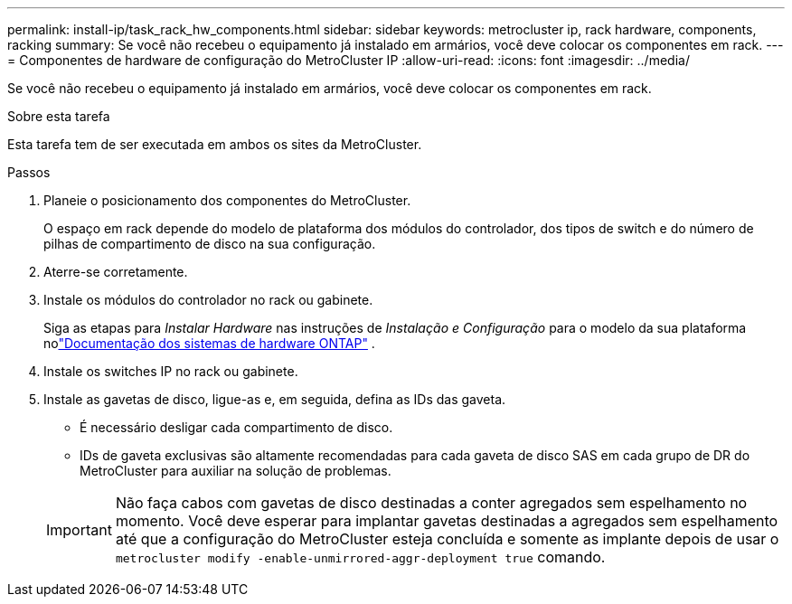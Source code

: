 ---
permalink: install-ip/task_rack_hw_components.html 
sidebar: sidebar 
keywords: metrocluster ip, rack hardware, components, racking 
summary: Se você não recebeu o equipamento já instalado em armários, você deve colocar os componentes em rack. 
---
= Componentes de hardware de configuração do MetroCluster IP
:allow-uri-read: 
:icons: font
:imagesdir: ../media/


[role="lead"]
Se você não recebeu o equipamento já instalado em armários, você deve colocar os componentes em rack.

.Sobre esta tarefa
Esta tarefa tem de ser executada em ambos os sites da MetroCluster.

.Passos
. Planeie o posicionamento dos componentes do MetroCluster.
+
O espaço em rack depende do modelo de plataforma dos módulos do controlador, dos tipos de switch e do número de pilhas de compartimento de disco na sua configuração.

. Aterre-se corretamente.
. Instale os módulos do controlador no rack ou gabinete.
+
Siga as etapas para _Instalar Hardware_ nas instruções de _Instalação e Configuração_ para o modelo da sua plataforma nolink:https://docs.netapp.com/us-en/ontap-systems/index.html["Documentação dos sistemas de hardware ONTAP"^] .

. Instale os switches IP no rack ou gabinete.
. Instale as gavetas de disco, ligue-as e, em seguida, defina as IDs das gaveta.
+
** É necessário desligar cada compartimento de disco.
** IDs de gaveta exclusivas são altamente recomendadas para cada gaveta de disco SAS em cada grupo de DR do MetroCluster para auxiliar na solução de problemas.


+

IMPORTANT: Não faça cabos com gavetas de disco destinadas a conter agregados sem espelhamento no momento. Você deve esperar para implantar gavetas destinadas a agregados sem espelhamento até que a configuração do MetroCluster esteja concluída e somente as implante depois de usar o `metrocluster modify -enable-unmirrored-aggr-deployment true` comando.


